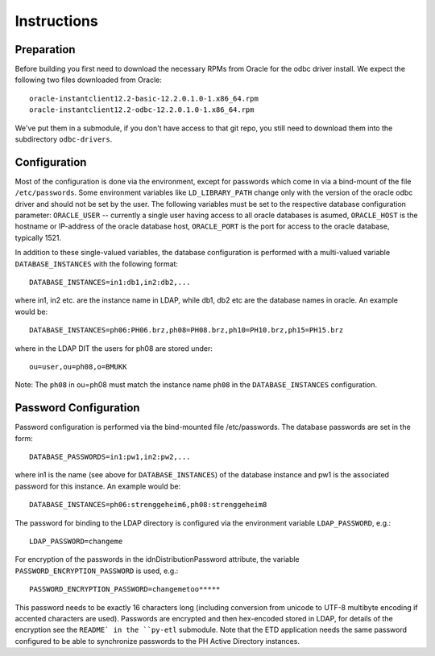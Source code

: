 ------------
Instructions
------------

Preparation
-----------

Before building you first need to download the necessary RPMs from
Oracle for the odbc driver install. We expect the following two files
downloaded from Oracle::

 oracle-instantclient12.2-basic-12.2.0.1.0-1.x86_64.rpm
 oracle-instantclient12.2-odbc-12.2.0.1.0-1.x86_64.rpm

We've put them in a submodule, if you don't have access to that git repo,
you still need to download them into the subdirectory ``odbc-drivers``.

Configuration
-------------

Most of the configuration is done via the environment, except for
passwords which come in via a bind-mount of the file ``/etc/passwords``.
Some environment variables like ``LD_LIBRARY_PATH`` change only with the
version of the oracle odbc driver and should not be set by the user.
The following variables must be set to the respective database
configuration parameter: ``ORACLE_USER`` -- currently a single user
having access to all oracle databases is asumed, ``ORACLE_HOST`` is the
hostname or IP-address of the oracle database host, ``ORACLE_PORT`` is
the port for access to the oracle database, typically 1521.

In addition to these single-valued variables, the database configuration
is performed with a multi-valued variable ``DATABASE_INSTANCES`` with
the following format::

 DATABASE_INSTANCES=in1:db1,in2:db2,...

where in1, in2 etc. are the instance name in LDAP, while db1, db2 etc
are the database names in oracle. An example would be::

 DATABASE_INSTANCES=ph06:PH06.brz,ph08=PH08.brz,ph10=PH10.brz,ph15=PH15.brz

where in the LDAP DIT the users for ph08 are stored under::

 ou=user,ou=ph08,o=BMUKK

Note: The ``ph08`` in ou=ph08 must match the instance name ``ph08`` in
the ``DATABASE_INSTANCES`` configuration.


Password Configuration
----------------------

Password configuration is performed via the bind-mounted file
/etc/passwords. The database passwords are set in the form::

 DATABASE_PASSWORDS=in1:pw1,in2:pw2,...

where in1 is the name (see above for ``DATABASE_INSTANCES``) of the
database instance and pw1 is the associated password for this instance.
An example would be::

 DATABASE_INSTANCES=ph06:strenggeheim6,ph08:strenggeheim8

The password for binding to the LDAP directory is configured via the
environment variable ``LDAP_PASSWORD``, e.g.::

 LDAP_PASSWORD=changeme

For encryption of the passwords in the idnDistributionPassword
attribute, the variable ``PASSWORD_ENCRYPTION_PASSWORD`` is used, e.g.::

 PASSWORD_ENCRYPTION_PASSWORD=changemetoo*****

This password needs to be exactly 16 characters long (including
conversion from unicode to UTF-8 multibyte encoding if accented
characters are used).  Passwords are encrypted and then hex-encoded
stored in LDAP, for details of the encryption see the ``README` in the
``py-etl`` submodule. Note that the ETD application needs the same
password configured to be able to synchronize passwords to the PH Active
Directory instances.
